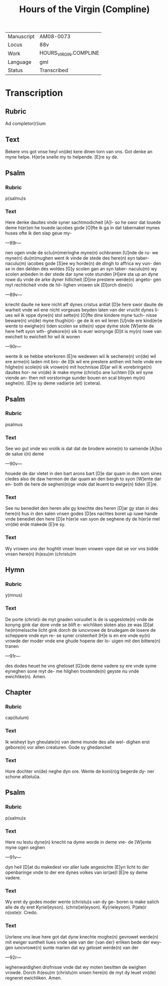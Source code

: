 #+TITLE: Hours of the Virgin (Compline)

|------------+-----------------------|
| Manuscript | AM08-0073             |
| Locus      | 88v                   |
| Work       | HOURS_VIRGIN.COMPLINE |
| Language   | gml                   |
| Status     | Transcribed           |
|------------+-----------------------|

* Transcription
** Rubric
Ad completor(r)ium

** Text
Bekere vns got vnse heyl vn(de) kere dinen torn van vns. Got denke an myne helpe. H(er)e snelle my to helpende. [E]re sy de.

** Psalm
*** Rubric
p(salmu)s

*** Text
Here denke dauites vnde syner sachtmodicheit [A]l- so he swor dat louede deme h(er)en he louede iacobes gode [O]fte ik ga in dat tabernakel mynes huses ofte ik den slap geue my-

---89r---

nen ogen vnde de sclu(m)meringhe myne(n) ochbranen [U]nde de ru- we myne(n) du(m)mughen went ik vinde de stede des here(n) eyn taber- naculu(m) iacobes gode [S]ee wy horde(n) de dingh to affrica wy vun- den se in den delden des woldes [G]y scolen gan an syn taber- naculu(m) wy scolen anbeden in der stede dar syne vote stunden [H]ere sta up an dyne rowe du vnde de arke dyner hillicheit [D]ine prestere werde(n) angeto- gen myt rechticheit vnde de hil- lighen vrowen sik [D]orch dine(n)

---89v---

kriecht dauite ne kere nicht aff dynes cristus antlat [D]e here swor dauite de warheit vnde wil ene nicht vorgeues beyden laten van der vrucht dynes li- ues wil ik vppe dyne(n) stol sette(n) [O]fte dine kindere myne tuch- nisse beware(n) vn(de) myne thughi(n)- ge de ik en wil leren [U]nde ere kind(er)e wente to ewighe(n) tiden scolen se sitte(n) vppe dyme stole [W]ente de here heft syon wth- ghekore(n) sik to euer wonynge [D]it is my(n) rowe van ewicheit to ewicheit hir wil ik wonen

---90r---

wente ik se hebbe wterkoren [E]re wedewen wil ik sechene(n) vn(de) wil ere arme(n) laden mit bro- de [I]k wil ere prestere anthen mit heile vnde ere hilghe(n) scole(n) sik vrowe(n) mit hochnisse [D]ar wil ik vorebringe(n) dauites hor- ne vn(de) ik make myme (christ)o ane luchten [I]k wil syne viende an- then mit vorstoringe sunder bouen en scal bloyen my(n) seghe(n). [E]re sy deme vad(er)e (et) (cetera).

** Psalm
*** Rubric
psalmus

*** Text
See wo gut vnde wo vrolik is dat dat de brodere wone(n) to samende [A]lso de salue i(n) deme

---90v---

houede de dar vletet in den bart arons bart [D]e dar quam in den som sines cledes also de daw hermon de dar quam an den bergh to syon [W]ente dar en- both de here de segheni(n)ge vnde dat leuent to ewige(n) tiden [E]re.

*** Text
See nu benediet den heren alle gy knechte des heren [D]ar gy stan in des here(n) hus in den salen vnsen godes [D]es nachtes boret up iuwe hande vnde benediet den here [D]e h(er)e van syon de seghene dy de h(er)e mel vn(de) erde makede [E]re sy.

*** Text
Wy vrowen vns der hoghtit vnser leuen vrowen vppe dat se vor vns bidde vnsen here(n) ih(esu)m (christu)m

** Hymn
*** Rubric
y(mnus)

*** Text
De porte (christ)i de myt gnaden voruullet is de is upgeslote(n) vnde de konyng gink dar dore vnde se blift e- wichliken sloten also ze was [D]at he(m)melssche licht gink dorch de iuncvrowe de brudegam de losere de scheppere vnde eyn re- se syner cristenheit [H]e is en ere vnde ey(n) vrowde der moder vnde ene ghude hopene der lo- uigen mit den bittere(n) tranen

---91r---

des dodes heuet he vns gheloset [G]ode deme vadere sy ere vnde syme eyneghen sone myt de- me hilghen trostende(n) geyste nu vnde ewichlike(n). Amen.

** Chapter
*** Rubric
cap(itulum)

*** Text
Ik wisheyt byn gheulate(n) van deme munde des alle wel- dighen erst gebore(n) vor allen creaturen. Gode sy ghedancket

*** Text
Hore dochter vn(de) neghe dyn ore. Wente de koni(n)g begerde dy- ner schone all(elui)a.

** Psalm
*** Rubric
p(salmu)s

*** Text
Here nu lestu dyne(n) knecht na dyme worde in deme vre- de [W]ente myne ogen seghen

---91v---

dyn heil [D]at du makedest vor aller lude angesichte [E]yn licht to der openbaringe vnde to der ere dynes volkes van isr(ae)l [E]re sy deme vadere.

*** Text
Wy eret dy godes moder wente (christu)s van dy ge- boren is make salich alle de dy eret Kyriel(eyson). (christ)el(eyson). Ky(rieleyson). P(ate)r n(oste)r. Credo.

*** Text
Uorlene vns leue here got dat dyne knechte moghe(n) gevrowet werde(n) mit ewiger suntheit liues vnde sele van der {van der} erliken bede der ewy- gen iuncvrowe(n) sunte marien dat wy geloset werde(n) van der

---92r---

ieghenwardighen drofnisse vnde dat wy moten besitten de ewighen vrowde. Dorch ih(esu)m (christu)m vnsen here(n) de myt dy leuet vn(de) regneret ewichliken. Amen.
